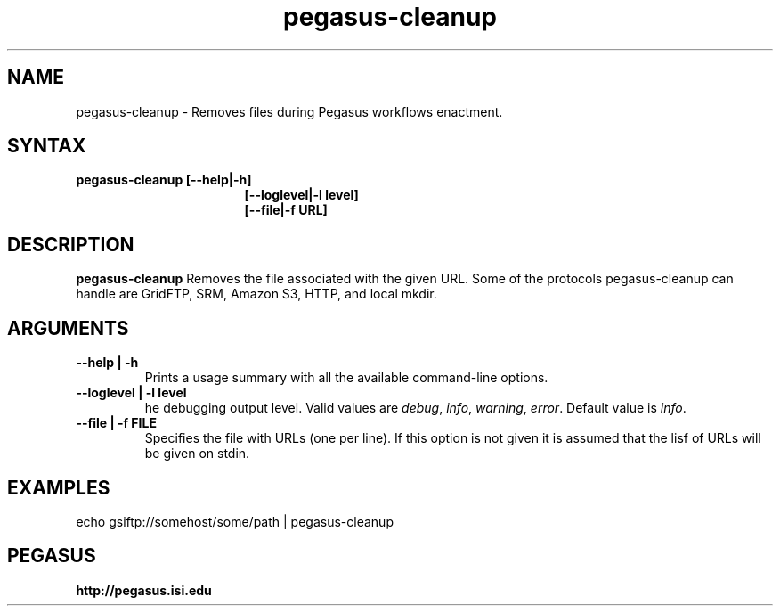 .\"  Copyright 2010-2011 University Of Southern California
.\"
.\" Licensed under the Apache License, Version 2.0 (the "License");
.\" you may not use this file except in compliance with the License.
.\" You may obtain a copy of the License at
.\"
.\"  http://www.apache.org/licenses/LICENSE-2.0
.\"
.\"  Unless required by applicable law or agreed to in writing,
.\"  software distributed under the License is distributed on an "AS IS" BASIS,
.\"  WITHOUT WARRANTIES OR CONDITIONS OF ANY KIND, either express or implied.
.\"  See the License for the specific language governing permissions and
.\" limitations under the License.
.\"
.\" 
.\" $Id: pegasus-cleanup.1 4110 2011-07-06 19:29:14Z voeckler $
.TH "pegasus-cleanup" "1" "3.1" "Pegasus Cleanup"
.SH "NAME"
.LP 
pegasus\-cleanup \- Removes files during Pegasus workflows enactment.
.SH "SYNTAX"
.TP 17 
.B pegasus\-cleanup [\-\-help|\-h]
.br
.B [\-\-loglevel|\-l level] 
.br
.B [\-\-file|\-f URL] 
.SH "DESCRIPTION"
.LP 
.B "pegasus\-cleanup"
Removes the file associated with the given URL. Some of the protocols
pegasus-cleanup can handle are GridFTP,
SRM, Amazon S3, HTTP, and local mkdir.
.SH "ARGUMENTS"
.TP
.B \-\-help | \-h
Prints a usage summary with all the available command-line options.
.TP
.B \-\-loglevel | \-l level
he debugging output level. Valid values are
.IR debug , 
.IR info ,
.IR warning , 
.IR error .
Default value is
.IR info .
.TP
.B \-\-file | \-f FILE
Specifies the file with URLs (one per line). If this option is not given
it is assumed that the lisf of URLs will be given on stdin.

.SH "EXAMPLES"
.LP
echo gsiftp://somehost/some/path | pegasus-cleanup
.SH PEGASUS
.B http://pegasus.isi.edu

